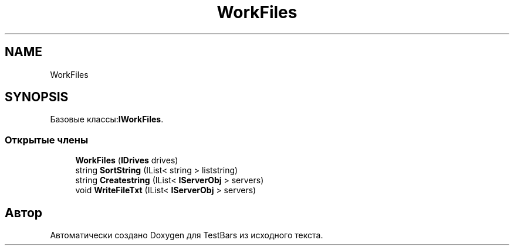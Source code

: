 .TH "WorkFiles" 3 "Пн 6 Апр 2020" "TestBars" \" -*- nroff -*-
.ad l
.nh
.SH NAME
WorkFiles
.SH SYNOPSIS
.br
.PP
.PP
Базовые классы:\fBIWorkFiles\fP\&.
.SS "Открытые члены"

.in +1c
.ti -1c
.RI "\fBWorkFiles\fP (\fBIDrives\fP drives)"
.br
.ti -1c
.RI "string \fBSortString\fP (IList< string > liststring)"
.br
.ti -1c
.RI "string \fBCreatestring\fP (IList< \fBIServerObj\fP > servers)"
.br
.ti -1c
.RI "void \fBWriteFileTxt\fP (IList< \fBIServerObj\fP > servers)"
.br
.in -1c

.SH "Автор"
.PP 
Автоматически создано Doxygen для TestBars из исходного текста\&.
